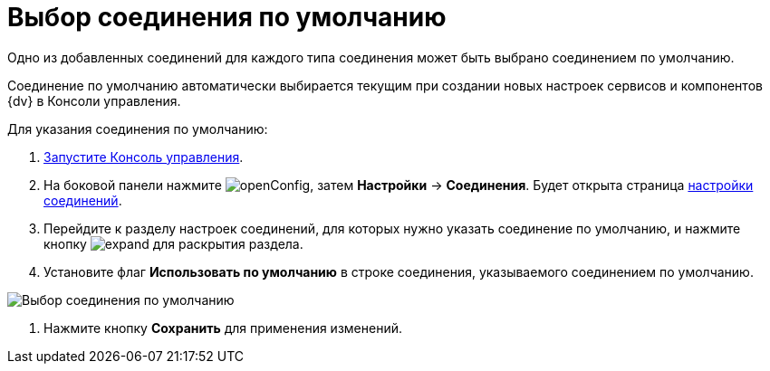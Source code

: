 = Выбор соединения по умолчанию

Одно из добавленных соединений для каждого типа соединения может быть выбрано соединением по умолчанию.

Соединение по умолчанию автоматически выбирается текущим при создании новых настроек сервисов и компонентов {dv} в Консоли управления.

Для указания соединения по умолчанию:

. xref:RunProgram.adoc[Запустите Консоль управления].

. На боковой панели нажмите image:buttons/openConfig.png[], затем *Настройки* → *Соединения*. Будет открыта страница xref:user-interface.adoc#connections[настройки соединений].

. Перейдите к разделу настроек соединений, для которых нужно указать соединение по умолчанию, и нажмите кнопку image:buttons/expand.png[] для раскрытия раздела.

. Установите флаг *Использовать по умолчанию* в строке соединения, указываемого соединением по умолчанию.

image::docsvisionDefaultConnection.png[Выбор соединения по умолчанию]

. Нажмите кнопку *Сохранить* для применения изменений.